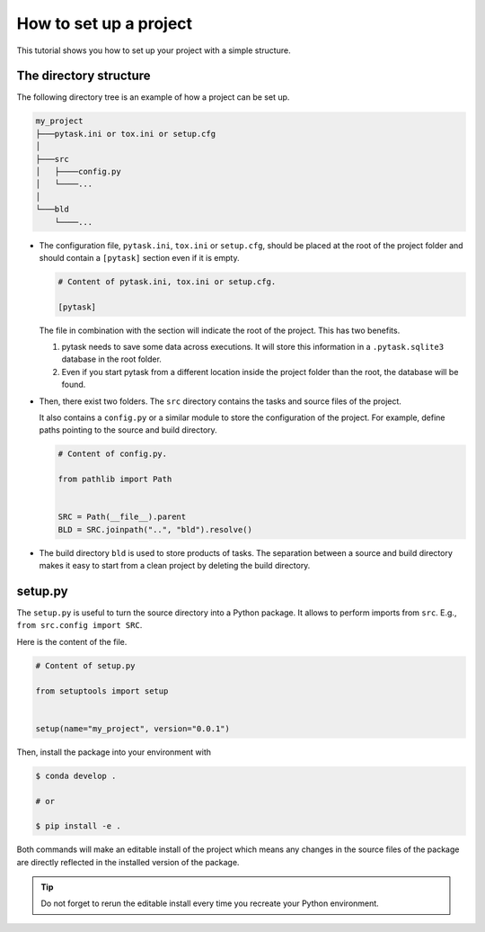 .. _how_to_set_up_a_project:

How to set up a project
=======================

This tutorial shows you how to set up your project with a simple structure.


The directory structure
-----------------------

The following directory tree is an example of how a project can be set up.

.. code-block::

    my_project
    ├───pytask.ini or tox.ini or setup.cfg
    │
    ├───src
    │   ├────config.py
    │   └────...
    │
    └───bld
        └────...

- The configuration file, ``pytask.ini``, ``tox.ini`` or ``setup.cfg``, should be placed
  at the root of the project folder and should contain a ``[pytask]`` section even if it
  is empty.

  .. code-block:: ini

      # Content of pytask.ini, tox.ini or setup.cfg.

      [pytask]

  The file in combination with the section will indicate the root of the project. This
  has two benefits.

  1. pytask needs to save some data across executions. It will store this information in
     a ``.pytask.sqlite3`` database in the root folder.

  2. Even if you start pytask from a different location inside the project folder than
     the root, the database will be found.

- Then, there exist two folders. The ``src`` directory contains the tasks and source
  files of the project.

  It also contains a ``config.py`` or a similar module to store the configuration of the
  project. For example, define paths pointing to the source and build directory.

  .. code-block:: python

      # Content of config.py.

      from pathlib import Path


      SRC = Path(__file__).parent
      BLD = SRC.joinpath("..", "bld").resolve()

- The build directory ``bld`` is used to store products of tasks. The separation between
  a source and build directory makes it easy to start from a clean project by deleting
  the build directory.


setup.py
--------

The ``setup.py`` is useful to turn the source directory into a Python package. It allows
to perform imports from ``src``. E.g., ``from src.config import SRC``.

Here is the content of the file.

.. code-block:: python

    # Content of setup.py

    from setuptools import setup


    setup(name="my_project", version="0.0.1")

Then, install the package into your environment with

.. code-block:: console

    $ conda develop .

    # or

    $ pip install -e .

Both commands will make an editable install of the project which means any changes in
the source files of the package are directly reflected in the installed version of the
package.

.. tip::

    Do not forget to rerun the editable install every time you recreate your Python
    environment.
